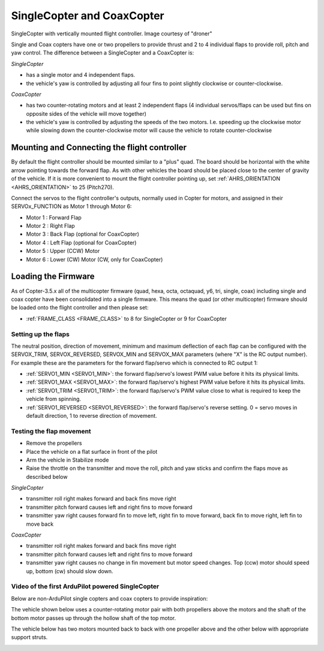 .. _singlecopter-and-coaxcopter:

===========================
SingleCopter and CoaxCopter
===========================

.. image:: ../images/single-copter-droner.jpg
    :target: ../_images/single-copter-droner.jpg

SingleCopter with vertically mounted flight controller.  Image courtesy of "droner"

Single and Coax copters have one or two propellers to provide thrust and 2 to 4 individual flaps to provide roll, pitch and yaw control.  The difference between a SingleCopter and a CoaxCopter is:

*SingleCopter*

- has a single motor and 4 independent flaps.
- the vehicle's yaw is controlled by adjusting all four fins to point slightly clockwise or counter-clockwise.

*CoaxCopter*

- has two counter-rotating motors and at least 2 independent flaps (4 individual servos/flaps can be used but fins on opposite sides of the vehicle will move together)
- the vehicle's yaw is controlled by adjusting the speeds of the two motors.  I.e. speeding up the clockwise motor while slowing down the counter-clockwise motor will cause the vehicle to rotate counter-clockwise

Mounting and Connecting the flight controller
---------------------------------------------

.. image:: ../images/single-copter-layout.png
    :target: ../_images/single-copter-layout.png

By default the flight controller should be mounted similar to a "plus" quad.  The board should be horizontal with the white arrow pointing towards the forward flap.
As with other vehicles the board should be placed close to the center of gravity of the vehicle.
If it is more convenient to mount the flight controller pointing up, set :ref:`AHRS_ORIENTATION <AHRS_ORIENTATION>` to 25 (Pitch270).

Connect the servos to the flight controller's outputs, normally used in Copter for motors, and assigned in  their SERVOx_FUNCTION as Motor 1 through Motor 6:

- Motor 1 : Forward Flap
- Motor 2 : Right Flap
- Motor 3 : Back Flap (optional for CoaxCopter)
- Motor 4 : Left Flap (optional for CoaxCopter)
- Motor 5 : Upper (CCW) Motor
- Motor 6 : Lower (CW) Motor (CW, only for CoaxCopter)

Loading the Firmware
--------------------

As of Copter-3.5.x all of the multicopter firmware (quad, hexa, octa, octaquad, y6, tri, single, coax) including single and coax copter have been consolidated into a single firmware.
This means the quad (or other multicopter) firmware should be loaded onto the flight controller and then please set:

- :ref:`FRAME_CLASS <FRAME_CLASS>` to 8 for SingleCopter or 9 for CoaxCopter

Setting up the flaps
====================

The neutral position, direction of movement, minimum and maximum deflection of each flap can be configured with the SERVOX_TRIM, SERVOX_REVERSED, SERVOX_MIN and SERVOX_MAX parameters (where "X" is the RC output number).  For example these are the parameters for the forward flap/servo which is connected to RC output 1:

- :ref:`SERVO1_MIN <SERVO1_MIN>`: the forward flap/servo's lowest PWM value before it hits its physical limits.
- :ref:`SERVO1_MAX <SERVO1_MAX>`: the forward flap/servo's highest PWM value before it hits its physical limits.
- :ref:`SERVO1_TRIM <SERVO1_TRIM>`: the forward flap/servo's PWM value close to what is required to keep the vehicle from spinning.
- :ref:`SERVO1_REVERSED <SERVO1_REVERSED>`: the forward flap/servo's reverse setting.  0 = servo moves in default direction, 1 to reverse direction of movement.

Testing the flap movement
=========================

- Remove the propellers
- Place the vehicle on a flat surface in front of the pilot
- Arm the vehicle in Stabilize mode
- Raise the throttle on the transmitter and move the roll, pitch and yaw sticks and confirm the flaps move as described below

*SingleCopter*

- transmitter roll right makes forward and back fins move right
- transmitter pitch forward causes left and right fins to move forward
- transmitter yaw right causes forward fin to move left, right fin to move forward, back fin to move right, left fin to move back

*CoaxCopter*

- transmitter roll right makes forward and back fins move right
- transmitter pitch forward causes left and right fins to move forward
- transmitter yaw right causes no change in fin movement but motor speed changes.  Top (ccw) motor should speed up, bottom (cw) should slow down.

Video of the first ArduPilot powered SingleCopter
=================================================

.. vimeo:: 77850133
   :width: 400
   :height: 400

Below are non-ArduPilot single copters and coax copters to provide inspiration:

The vehicle shown below uses a counter-rotating motor pair with both propellers above the motors and the shaft of the bottom motor passes up through the hollow shaft of the top motor.

.. image:: ../images/vtol.jpg
    :target: ../_images/vtol.jpg

The vehicle below has two motors mounted back to back with one propeller above and the other below with appropriate support struts.

.. image:: ../images/mav_electric.jpg
    :target: ../_images/mav_electric.jpg

.. image:: ../images/vtolcustom2.jpg
    :target: ../_images/vtolcustom2.jpg

.. image:: ../images/P1060929.jpg
    :target: ../_images/P1060929.jpg

..  youtube:: FFiPbyigxVI#t=40
    :width: 100%
